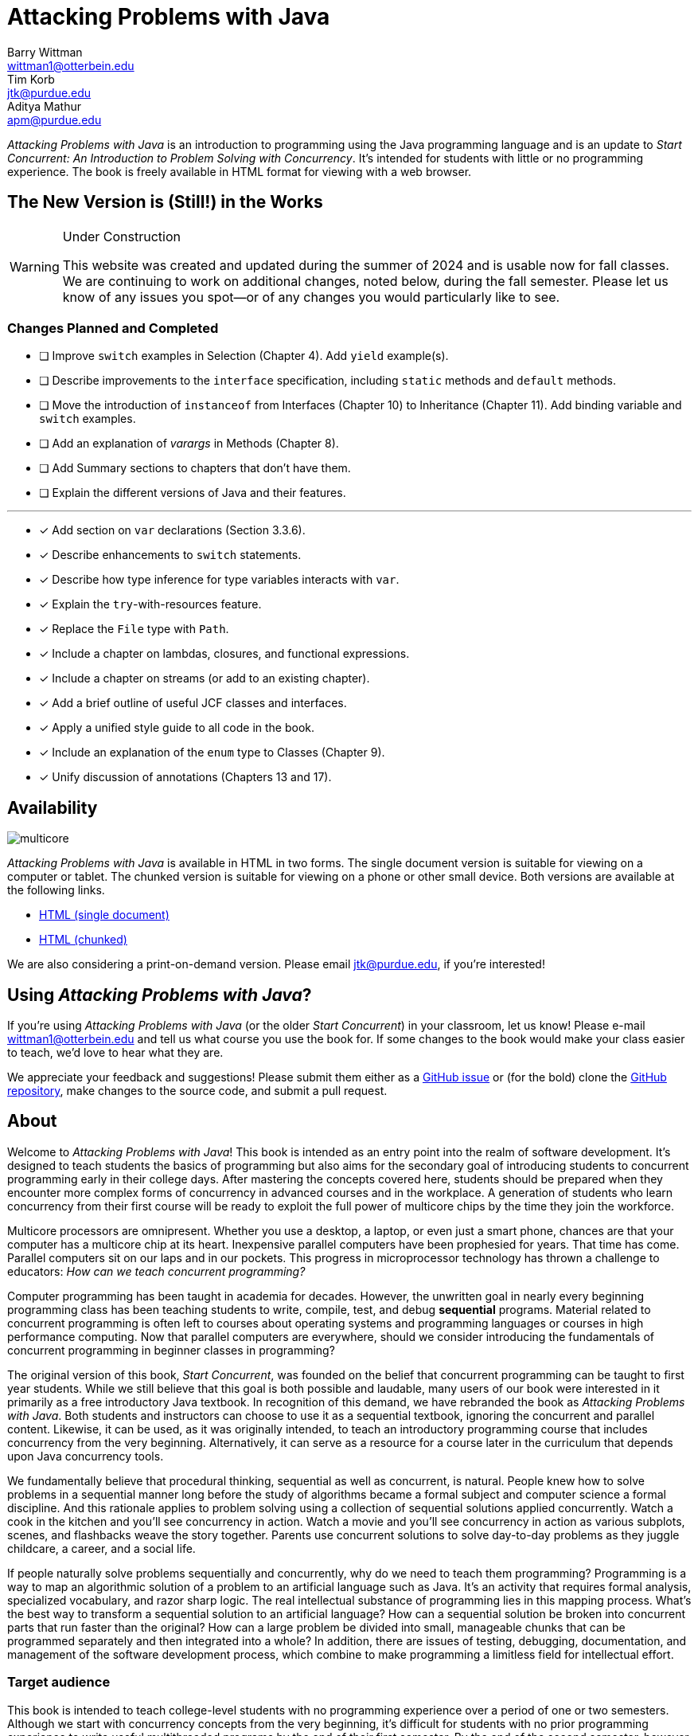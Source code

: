 = Attacking Problems with Java
Barry Wittman <wittman1@otterbein.edu>; Tim Korb <jtk@purdue.edu>; Aditya Mathur <apm@purdue.edu>
:doctype: book
:source-highlighter: rouge
:rouge-style: default
:icons: font
:stem: latexmath
:xrefstyle: short
:listing-caption: Program
:google-analytics-account: G-VS8KWBN2CV

ifdef::ebook-format[:leveloffset: -1]



__Attacking Problems with Java__ is an introduction to programming using the Java programming language and is an update to __Start Concurrent: An Introduction to Problem Solving with Concurrency__.  It's intended for students with little or no programming experience.  The book is freely available in HTML format for viewing with a web browser.

== The New Version is (Still!) in the Works

[WARNING]
.Under Construction
====
This website was created and updated during the summer of 2024 and is usable now for fall classes.  We are continuing to work on additional changes, noted below, during the fall semester.  Please let us know of any issues you spot--or of any changes you would particularly like to see.
====

=== Changes Planned and Completed

* [ ] Improve `switch` examples in Selection (Chapter 4).  Add `yield` example(s).
* [ ] Describe improvements to the `interface` specification, including `static` methods and `default` methods.
* [ ] Move the introduction of `instanceof` from Interfaces (Chapter 10) to Inheritance (Chapter 11).  Add binding variable and `switch` examples.
* [ ] Add an explanation of _varargs_ in Methods (Chapter 8).
* [ ] Add Summary sections to chapters that don't have them.
* [ ] Explain the different versions of Java and their features.

'''

* [x] Add section on `var` declarations (Section 3.3.6).
* [x] Describe enhancements to `switch` statements.
* [x] Describe how type inference for type variables interacts with `var`.
* [x] Explain the `try`-with-resources feature.
* [x] Replace the `File` type with `Path`.
* [x] Include a chapter on lambdas, closures, and functional expressions.
* [x] Include a chapter on streams (or add to an existing chapter). 
* [x] Add a brief outline of useful JCF classes and interfaces.
* [x] Apply a unified style guide to all code in the book.
* [x] Include an explanation of the `enum` type to Classes (Chapter 9).
* [x] Unify discussion of annotations (Chapters 13 and 17).

== Availability

[.text-center]
image::multicore.svg[float="right"]

__Attacking Problems with Java__ is available in HTML in two forms.  The single document version is suitable for viewing on a computer or tablet. The chunked version is suitable for viewing on a phone or other small device.  Both versions are available at the following links.

* link:full/index.html[HTML (single document)]
* link:chunked/index.html[HTML (chunked)]

We are also considering a print-on-demand version.  Please email jtk@purdue.edu, if you're interested!

== Using __Attacking Problems with Java__?

If you're using __Attacking Problems with Java__ (or the older __Start Concurrent__) in your classroom, let us know!  Please e-mail wittman1@otterbein.edu and tell us what course you use the book for.  If some changes to the book would make your class easier to teach, we'd love to hear what they are.

We appreciate your feedback and suggestions!
Please submit them either as
a https://github.com/attacking-problems/attacking-problems.github.io/issues[GitHub issue^]
or (for the bold) clone the
https://github.com/attacking-problems/attacking-problems.github.io[GitHub repository^],
make changes to the source code, and submit a pull request.

== About

Welcome to __Attacking Problems with Java__!
This book is intended as an entry point into the realm of software development.
It's designed to teach students the basics of programming but also aims for the secondary goal
of introducing students to concurrent programming early in their college days. After mastering the concepts covered
here, students should be prepared when they encounter more complex forms of
concurrency in advanced courses and in the workplace. A generation of
students who learn concurrency from their first course will be ready to exploit
the full power of multicore chips by the time they join the workforce.

Multicore processors are omnipresent. Whether you use a desktop, a laptop, or even just a smart phone,
chances are that your computer has a multicore chip at its heart. Inexpensive
parallel computers have been prophesied for years. That time has come. Parallel
computers sit on our laps and in our pockets. This progress in microprocessor
technology has thrown a challenge to educators: __How can we teach
concurrent programming?__

Computer programming has been taught in academia for decades. However, the
unwritten goal in nearly every beginning programming class has been teaching
students to write, compile, test, and debug *sequential* programs.
Material related to concurrent programming is often left to courses about
operating systems and programming languages or courses in high performance
computing. Now that parallel computers are everywhere, should we consider
introducing the fundamentals  of concurrent programming in beginner classes in
programming?

The original version of this book, __Start Concurrent__, was founded on the belief
that concurrent programming can be taught to first year students. While we still believe
that this goal is both possible and laudable, many users of our book were interested 
in it primarily as a free introductory Java textbook. In recognition of this demand,
we have rebranded the book as __Attacking Problems with Java__. Both students and
instructors can choose to use it as a sequential textbook, ignoring the concurrent
and parallel content. Likewise, it can be used, as it was originally intended, to
teach an introductory programming course that includes concurrency from the very beginning.
Alternatively, it can serve as a resource for a course later in the curriculum
that depends upon Java concurrency tools.

We fundamentally believe that procedural thinking, sequential as well as concurrent,
is natural. People knew how to solve problems in a sequential manner long
before the study of algorithms became a formal subject and computer science a
formal discipline. And this rationale applies to problem solving using a
collection of sequential solutions applied concurrently. Watch a cook in
the kitchen and you'll see concurrency in action. Watch a movie and you'll
see concurrency in action as various subplots, scenes, and flashbacks weave the
story together. Parents use concurrent solutions to solve day-to-day problems as
they juggle childcare, a career, and a social life.

If people naturally solve problems sequentially and concurrently, why do we need
to teach them programming? Programming is a way to map an algorithmic solution
of a problem to an artificial language such as Java. It's an activity
that requires formal analysis, specialized vocabulary, and razor sharp
logic. The real intellectual substance of programming lies in this
mapping process. What's the best way to transform a sequential solution to an
artificial language? How can a sequential solution be broken into concurrent
parts that run faster than the original? How can a large
problem be divided into small, manageable chunks that can be programmed
separately and then integrated into a whole? In addition, there are issues of
testing, debugging, documentation, and management of the software development
process, which combine to make programming a limitless field for intellectual
effort.

=== Target audience

This book is intended to teach college-level students with no programming
experience over a period of one or two semesters. Although we start with concurrency
concepts from the very beginning, it's difficult for students with no
prior programming experience to write useful multithreaded programs by the end
of their first semester.  By the end of the second semester, however, this book
can lead a student from a blank slate to a capable programmer of complex
parallel programs that exploit the power of multicore processors.

The content in this book could also be used for single semester courses.
Chapters 1 through 13 are intended for the absolute beginner. If an instructor doesn't want
to introduce concurrent programming in a first course, these chapters should
prove adequate. The concurrency material and exercises in these chapters can be
ignored without negatively impacting the other material. For a second course in programming,
Chapters 1 through 13 should be used as review material as well as an introduction to concurrent programming.
Most material from Chapter 14 onward could then be covered in a single semester.


=== Material covered

Java is a complex language. Its long list of features makes it difficult for
an instructor to decide what to cover and what to leave out. Often, there's a
temptation to cover more material rather than less. Today's student
uses not only a textbook but also the large volume of material available on the
web to learn any subject, including programming. Our focus is consequently
more on fundamental elements of programming and less on giving a complete
description of Java, which is itself still a living and evolving language.
Where appropriate, we direct the student to websites where relevant reference material can be found.

Classes and objects are an essential part of Java.  Some educators have
adopted an "`objects early`" approach that focuses heavily on object-oriented
principles from the very beginning.  Although we see many merits in this
approach, we feel compelled to start with logic, arithmetic, and control flow so
that students have a firm foundation of what to put inside their objects. A full
treatment of classes and objects unfolds throughout the book, moving
naturally from monolithic programs to decomposition into methods to full
object orientation.

=== Organization

The material covered can be divided up in different ways depending on the needs
of the instructor or the student. Chapters 1 through 13, with the exception of
Chapter 7, are designed to introduce the student to Java and programming in
general. Chapters 7 and 16 cover material related to graphical user interfaces
and can be skipped if these topics are not of interest. Chapters 14 and 15 give
an in-depth treatment of the concurrency features of Java.  Although we make an
effort to mark concurrency material and keep it independent from the rest of the
content, those chapters numbered 16 and higher will assume some knowledge and
interest in concurrency. Chapter 17 covers debugging and testing, which
is even more crucial in a concurrent environment. The rest of the book focuses on
advanced material relating to data structures, recursion, and I/O.

=== Chapter layout

One feature of this book that separates it from many Java textbooks is its
problem-driven approach.  Most chapters are divided into the following parts.

Problem:: A motivating problem is given at the beginning
of almost all chapters.  This problem is intended to show the value of the
material covered in the chapter as well as sketching a practical application.
Concepts:: One or more short sections devoted to concepts
is given in each chapter.  The concepts described in these sections are the
fundamental topics covered in the chapter, as well as main ideas needed to solve the chapter's motivating problem. These concepts are intended to be broad and language neutral.  Java syntax is kept to an absolute minimum in these sections.
Syntax:: Each chapter has one or more sections describing
the Java syntax needed to implement the concepts already described in the
Concepts sections.  These sections are typically longer and have numbered
examples in Java code sprinkled throughout.
Solution:: After the appropriate concepts and Java syntax
needed to solve the motivating problem have been given, a solution to the
motivating problem is provided near the end of the chapter.  In this way,
students are given plenty of time to think about the approach needed to solve
the problem before the answer is given.
Concurrency:: For all of the chapters except for
Chapters 14 and 15, the dedicated concurrency chapters, additional relevant
concurrency concepts and syntax are introduced in these specially marked
sections, spreading concurrency throughout the book.
Exercises:: Each chapter ends with exercises, which are
divided into three sections: Conceptual Problems, Programming Practice, and
Experiments. Most Conceptual Problems are simple, intended as a quick
test of the student's understanding. Problems in Programming Practice require
students to implement a short program in Java and can be used as homework
assignments.  Experiments are a special feature of this textbook and are
especially appropriate in the context of concurrency.  They focus on the performance of a program, usually in terms of speed or memory usage.   Students will need to run short programs and measure their running time or other features, gaining practical insight into speedup and other advantages and challenges of concurrency. References to exercises are given throughout the chapter text.

We hope that structuring chapters in this way can be useful for many different
kinds of readers. Novice programmers may wish to read each chapter from start to
end.  Experienced programmers who have never programmed Java may focus primarily
on the *Syntax* sections to learn the appropriate Java syntax and
semantics. Rusty Java programmers may prefer to focus on the clearly
numbered examples and exercises. Of course, instructors are encouraged to use
the motivating problems to motivate their lectures as well.

In addition, specially marked *Pitfall* sections throughout the book
highlight common programming errors and mistakes.


=== What topics does this book not cover?

This book is not intended to be a comprehensive guide to Java. Instead, it's
intended to teach how to use computers to solve problems, especially
concurrently. Java has a marvelous wealth of packages and libraries that we
don't have the space to cover. For example, the Swing package for
building user interfaces is discussed but not in its entirety. For material not found in this book, we expect students to refer to the material available on the https://download.oracle.com/javase/tutorial[Oracle Java tutorial website^] and other reference
books and websites.

=== Suggestions

Java IDE:: It's important to introduce students to a Java IDE early in the course.
IntelliJ is a popular choice for both industry and education,
but Eclipse remains a solid, open-source option. Of course, Visual Studio Code has
also gained wide usage as an editor with extensions for almost every
language imaginable, including Java. Since IDEs are central to modern testing and debugging,
we provide examples with both IntelliJ and Eclipse in the chapter on those topics.
Concurrency at the start:: Many courses begin with a
lecture or two on the relationship between problem-solving and computers.
Chapter 2 covers this topic. During these very early lectures, instructors
can introduce the notions of both sequential and concurrent solutions. One
could use simple problems from areas such as mathematics or physics or even day-to-day life that lead to sequential and concurrent solutions. Early exposure to solutions these problems, programmed in Java, can be beneficial students even if they don't understand all the syntax.
Input and output:: The issue of what input
and output material to cover can be dealt with in several ways. While
programming attractive GUIs may be exciting, some instructors prefer to
postpone detailed treatment of GUI-related material until late in a course. In
this book we've decided to follow a flexible approach. We begin by discussing the use of `System.out.print()` and `Scanner` contrasted with the
`JOptionPane` class as alternatives for basic input and output.  Our
assumption is that most instructors will prefer the simplicity of command-line
I/O; however, those who favor a more GUI-heavy approach can start early in
Chapter 7 for GUI basics and
eventually move into Chapter 16 for more coverage of GUIs and Swing.
Instructors who wish to concentrate only on command-line I/O are free to ignore these chapters.

== Acknowledgements

A number of people have played a significant role in motivating the authors to undertake the task of writing this book and in the choice of topics. First, during the spring of 2008, several faculty from the Department of Computer Science and a scientist from Purdue's ITaP participated in early discussions related to the teaching of concurrent programming in freshman classes. Despite the multitude of issues raised, all participants seemed to agree on one point: that we ought to introduce concurrency early in the undergraduate curriculum. Thanks to all the participants, namely, Buster Dunsmore, Ananth Grama, Suresh Jagannathan, Sunil Prabhakar, Faisal Saied, and Jan Vitek.  We benefited from advice, encouragement, and support from a number of alumni and corporate partners. Special thanks to Kevin Kahn, Andrew Chien, and Carl Murray.

Thanks to the many anonymous reviewers who carefully read through Draft 3.0 of this manuscript and made valuable suggestions. This current draft would not exist without the many suggestions and critiques of these reviewers.

In the fall of 2008, we offered an experimental freshman class entitled "`Introduction to Programming with Concurrency.`" This class was certainly one of the best we have taught to freshmen.  Thanks to students Alexander Bartol, Alexander Coe, Eric Fisher, Benjamin Gilliland-Sauer, John Graff, Tyler Holzer, Kelly, Jordan Kelly, Azfar Khandoker, Zackary Naas, Ravi Pareek, Carl Rhodes, Robert Schwalm, Andrew Wirtz, and Christopher Womble.

Special thanks to Azfar Khandoker, who not only attended this initial class but also worked on an independent study project to create exercises using Lego robots to help students learn programming. Azfar's work has led to the use of robots in two freshman programming classes taught at Purdue.

We appreciate the support and cooperation of the faculty, and their students, who are our first test users: Professor David John of Wake Forest University and Professor Sunil Prabhakar of Purdue University.

Finally, we thank everyone in the open-source community who has submitted issues, questions, or pull requests through the GitHub repository at https://github.com/attacking-problems/attacking-problems.github.io[Attacking Problems with Java^].
